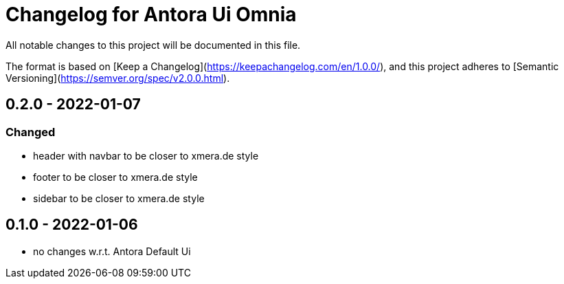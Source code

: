 = Changelog for Antora Ui Omnia

All notable changes to this project will be documented in this file.

The format is based on [Keep a Changelog](https://keepachangelog.com/en/1.0.0/),
and this project adheres to [Semantic Versioning](https://semver.org/spec/v2.0.0.html).

== 0.2.0 - 2022-01-07

=== Changed

* header with navbar to be closer to xmera.de style
* footer to be closer to xmera.de style
* sidebar to be closer to xmera.de style


== 0.1.0 - 2022-01-06

* no changes w.r.t. Antora Default Ui